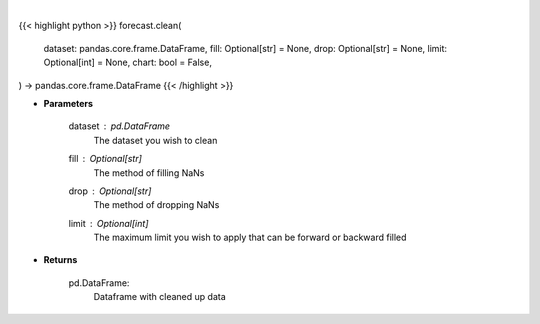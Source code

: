 .. role:: python(code)
    :language: python
    :class: highlight

|

.. raw:: html

    <h3>
    > Getting data
    </h3>

{{< highlight python >}}
forecast.clean(
    dataset: pandas.core.frame.DataFrame,
    fill: Optional[str] = None,
    drop: Optional[str] = None,
    limit: Optional[int] = None,
    chart: bool = False,
) -> pandas.core.frame.DataFrame
{{< /highlight >}}

.. raw:: html

    <p>
    Clean up NaNs from the dataset
    </p>

* **Parameters**

    dataset : *pd.DataFrame*
        The dataset you wish to clean
    fill : Optional[str]
        The method of filling NaNs
    drop : Optional[str]
        The method of dropping NaNs
    limit : Optional[int]
        The maximum limit you wish to apply that can be forward or backward filled

* **Returns**

    pd.DataFrame:
        Dataframe with cleaned up data
